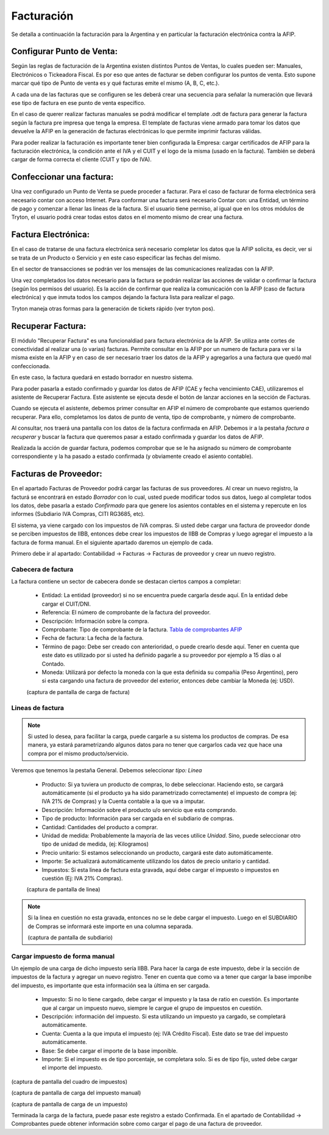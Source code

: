 Facturación
===========

Se detalla a continuación la facturación para la Argentina y en particular la facturación electrónica contra la AFIP.

Configurar Punto de Venta:
--------------------------
Según las reglas de facturación de la Argentina existen distintos Puntos de Ventas, lo cuales pueden ser: Manuales, Electrónicos o Tickeadora Fiscal.
Es por eso que antes de facturar se deben configurar los puntos de venta. 
Esto supone marcar qué tipo de Punto de venta es y qué facturas emite el mismo (A, B, C, etc.). 

.. image:: img/detallepuntodeventa.png
   :width: 750 px

A cada una de las facturas que se configuren se les deberá crear una secuencia para señalar la numeración que llevará ese tipo de factura en ese punto de venta específico.

.. image:: img/secuenciafactura.png
   :width: 750 px

En el caso de querer realizar facturas manuales se podrá modificar el template .odt de factura para generar la factura según la factura pre impresa que tenga la empresa.
El template de facturas viene armado para tomar los datos que devuelve la AFIP en la generación de facturas electrónicas lo que permite imprimir facturas válidas.
 
Para poder realizar la facturación es importante tener bien configurada la Empresa: cargar certificados de AFIP para la facturación electrónica, la condición ante el IVA y el CUIT y el logo de la misma (usado en la factura).
También se deberá cargar de forma correcta el cliente (CUIT y tipo de IVA).

Confeccionar una factura:
--------------------------
Una vez configurado un Punto de Venta se puede proceder a facturar. Para el caso de facturar de forma electrónica será necesario contar con acceso Internet.
Para conformar una factura será necesario Contar con: una Entidad, un término de pago y comenzar a llenar las lineas de la factura. 
Si el usuario tiene permiso, al igual que en los otros módulos de Tryton, el usuario podrá crear todas estos datos en el momento mismo de crear una factura.
 
.. image:: img/factura.png
   :width: 750 px

Factura Electrónica:
--------------------
En el caso de tratarse de una factura electrónica será necesario completar los datos que la AFIP solicita, es decir, ver si se trata de un Producto o Servicio y en este caso especificar las fechas del mismo. 
 
.. image:: img/afipfactura.png
   :width: 750 px

En el sector de transacciones se podrán ver los mensajes de las comunicaciones realizadas con la AFIP. 
 
Una vez completados los datos necesario para la factura se podrán realizar las acciones de validar o  confirmar la factura (según los permisos del usuario). Es la acción de confirmar que realiza la comunicación con la AFIP (caso de factura electrónica) y que inmuta todos los campos dejando la factura lista para realizar el pago.
 
.. image:: img/afipfactura.png
   :width: 750 px

Tryton maneja otras formas para la generación de tickets rápido (ver tryton pos). 
   
Recuperar Factura:
------------------

El módulo "Recuperar Factura" es una funcionaldiad para factura electrónica de la AFIP. Se utiliza ante cortes de conectividad al realizar una (o varias) facturas. Permite consultar en la AFIP por un numero de factura para ver si la misma existe en la AFIP y en caso de ser necesario traer los datos de la AFIP y agregarlos a una factura que quedó mal confeccionada.

En este caso, la factura quedará en estado borrador en nuestro sistema.

.. image:: img/01-factura-borrador.png
   :width: 750 px

Para poder pasarla a estado confirmado y guardar los datos de AFIP (CAE y fecha vencimiento CAE), utilizaremos el asistente de Recuperar Factura. Este asistente se ejecuta desde el botón de lanzar acciones en la sección de Facturas.

Cuando se ejecuta el asistente, debemos primer consultar en AFIP el número de comprobante que estamos queriendo recuperar. Para ello, completamos los datos de punto de venta, tipo de comprobante, y número de comprobante.

.. image:: img/02-asistente-buscar-factura.png
   :width: 750 px

Al consultar, nos traerá una pantalla con los datos de la factura confirmada en AFIP. Debemos ir a la pestaña *factura a recuperar* y buscar la factura que queremos pasar a estado confirmada y guardar los datos de AFIP.

.. image:: img/03-asistente-comprobar-factura.png
   :width: 750 px
.. image:: img/04-asistente-seleccionar-factura.png
   :width: 750 px

Realizada la acción de guardar factura, podemos comprobar que se le ha asignado su número de comprobante correspondiente y la ha pasado a estado confirmada (y obviamente creado el asiento contable).

.. image:: img/05-factura-confirmada.png
   :width: 750 px

Facturas de Proveedor:
----------------------
En el apartado Facturas de Proveedor podrá cargar las facturas de sus proveedores. Al crear un nuevo registro, la facturá se encontrará en estado *Borrador* con lo cual, usted puede modificar todos sus datos, luego al completar todos los datos, debe pasarla a estado *Confirmado* para que genere los asientos contables en el sistema y repercute en los informes (Subdiario IVA Compras, CITI RG3685, etc).

El sistema, ya viene cargado con los impuestos de IVA compras. Si usted debe cargar una factura de proveedor donde se perciben impuestos de IIBB, entonces debe crear los impuestos de IIBB de Compras y luego agregar el impuesto a la factura de forma manual. En el siguiente apartado daremos un ejemplo de cada.

Primero debe ir al apartado: Contabilidad -> Facturas -> Facturas de proveedor y crear un nuevo registro.

Cabecera de factura
___________________

La factura contiene un sector de cabecera donde se destacan ciertos campos a completar:

 * Entidad: La entidad (proveedor) si no se encuentra puede cargarla desde aquí. En la entidad debe cargar el CUIT/DNI.
 * Referencia: El número de comprobante de la factura del proveedor.
 * Descripción: Información sobre la compra.
 * Comprobante: Tipo de comprobante de la factura. `Tabla de comprobantes AFIP <https://www.afip.gob.ar/fe/documentos/TABLACOMPROBANTES.xls>`_
 * Fecha de factura: La fecha de la factura.
 * Término de pago: Debe ser creado con anterioridad, o puede crearlo desde aquí.
   Tener en cuenta que este dato es utilizado por si usted ha definido pagarle a su proveedor por ejemplo a 15 días o al Contado.
 * Moneda: Utilizará por defecto la moneda con la que esta definida su compañia (Peso Argentino), pero si esta cargando una factura de proveedor del exterior, entonces debe cambiar la Moneda (ej: USD).

 (captura de pantalla de carga de factura)

Lineas de factura
_________________

.. note:: Si usted lo desea, para facilitar la carga, puede cargarle a su sistema los productos de compras. De esa manera, ya estará parametrizando algunos datos para no tener que cargarlos cada vez que hace una compra por el mismo producto/servicio.

Veremos que tenemos la pestaña General. Debemos seleccionar *tipo: Linea*

 * Producto: Si ya tuviera un producto de compras, lo debe seleccionar. Haciendo esto, se cargará automáticamente (si el producto ya ha sido parametrizado correctamente) el impuesto de compra (ej: IVA 21% de Compras) y la Cuenta contable a la que va a imputar.

 * Descripción: Información sobre el producto u/o servicio que esta comprando.
 * Tipo de producto: Información para ser cargada en el subdiario de compras.
 * Cantidad: Cantidades del producto a comprar.
 * Unidad de medida: Probablemente la mayoría de las veces utilice *Unidad*. Sino, puede seleccionar otro tipo de unidad de medida, (ej: Kilogramos)
 * Precio unitario: Si estamos seleccionando un producto, cargará este dato automáticamente.
 * Importe: Se actualizará automáticamente utilizando los datos de precio unitario y cantidad.
 * Impuestos: Si esta linea de factura esta gravada, aquí debe cargar el impuesto o impuestos en cuestión (Ej: IVA 21% Compras).

 (captura de pantalla de linea)

.. note:: Si la linea en cuestión no esta gravada, entonces no se le debe cargar el impuesto. Luego en el SUBDIARIO de Compras se informará este importe en una columna separada.

 (captura de pantalla de subdiario)

Cargar impuesto de forma manual
_______________________________

Un ejemplo de una carga de dicho impuesto sería IIBB. Para hacer la carga de este impuesto,
debe ir la sección de impuestos de la factura y agregar un nuevo registro.
Tener en cuenta que como va a tener que cargar la base imponibe del impuesto, es importante que esta información sea la última en ser cargada.

 * Impuesto: Si no lo tiene cargado, debe cargar el impuesto y la tasa de ratio en cuestión. Es importante que al cargar un impuesto nuevo, siempre le cargue el grupo de impuestos en cuestión.
 * Descripción: información del impuesto. Si esta utilizando un impuesto ya cargado, se completará automáticamente.
 * Cuenta: Cuenta a la que imputa el impuesto (ej: IVA Crédito Fiscal). Este dato se trae del impuesto automáticamente.
 * Base: Se debe cargar el importe de la base imponible.
 * Importe: Si el impuesto es de tipo porcentaje, se completara solo. Si es de tipo fijo, usted debe cargar el importe del impuesto.

(captura de pantalla del cuadro de impuestos)

(captura de pantalla de carga del impuesto manual)

(captura de pantalla de carga de un impuesto)

Terminada la carga de la factura, puede pasar este registro a estado Confirmada. En el apartado de Contabilidad -> Comprobantes puede obtener información sobre como cargar el pago de una factura de proveedor.
